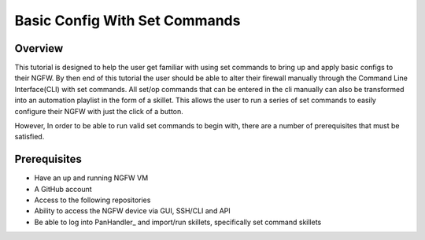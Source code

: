 Basic Config With Set Commands
==============================

Overview
--------

This tutorial is designed to help the user get familiar with using set commands to bring up and apply basic configs to their NGFW. By then end of this tutorial the user should be able to alter their firewall manually through the Command Line Interface(CLI) with set commands. All set/op commands that can be entered in the cli manually can also be transformed into an automation playlist in the form of a skillet. This allows the user to run a series of set commands to easily configure their NGFW with just the click of a button.

However, In order to be able to run valid set commands to begin with, there are a number of prerequisites that must be satisfied.


Prerequisites
--------------

* Have an up and running NGFW VM
* A GitHub account
* Access to the following repositories
* Ability to access the NGFW device via GUI, SSH/CLI and API
* Be able to log into PanHandler_ and import/run skillets, specifically set command skillets

.. _PanHandler:https://panhandler.readthedocs.io/en/master/

  * More information on PanHandler -> https://panhandler.readthedocs.io/en/master/
